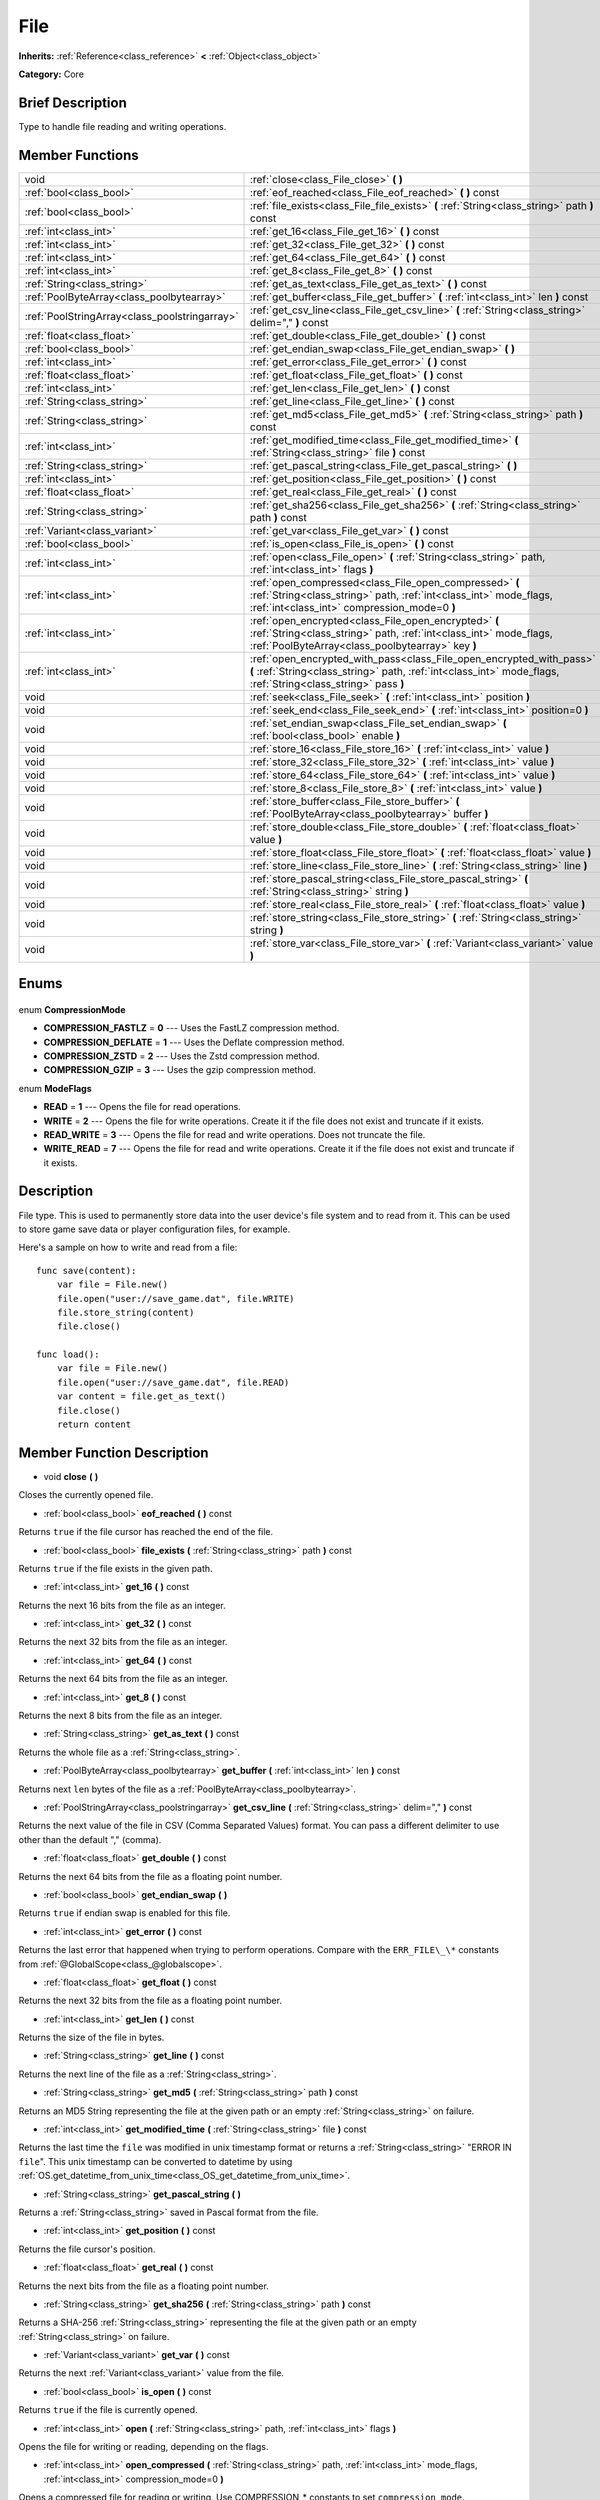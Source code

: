 .. Generated automatically by doc/tools/makerst.py in Godot's source tree.
.. DO NOT EDIT THIS FILE, but the File.xml source instead.
.. The source is found in doc/classes or modules/<name>/doc_classes.

.. _class_File:

File
====

**Inherits:** :ref:`Reference<class_reference>` **<** :ref:`Object<class_object>`

**Category:** Core

Brief Description
-----------------

Type to handle file reading and writing operations.

Member Functions
----------------

+------------------------------------------------+---------------------------------------------------------------------------------------------------------------------------------------------------------------------------------------+
| void                                           | :ref:`close<class_File_close>` **(** **)**                                                                                                                                            |
+------------------------------------------------+---------------------------------------------------------------------------------------------------------------------------------------------------------------------------------------+
| :ref:`bool<class_bool>`                        | :ref:`eof_reached<class_File_eof_reached>` **(** **)** const                                                                                                                          |
+------------------------------------------------+---------------------------------------------------------------------------------------------------------------------------------------------------------------------------------------+
| :ref:`bool<class_bool>`                        | :ref:`file_exists<class_File_file_exists>` **(** :ref:`String<class_string>` path **)** const                                                                                         |
+------------------------------------------------+---------------------------------------------------------------------------------------------------------------------------------------------------------------------------------------+
| :ref:`int<class_int>`                          | :ref:`get_16<class_File_get_16>` **(** **)** const                                                                                                                                    |
+------------------------------------------------+---------------------------------------------------------------------------------------------------------------------------------------------------------------------------------------+
| :ref:`int<class_int>`                          | :ref:`get_32<class_File_get_32>` **(** **)** const                                                                                                                                    |
+------------------------------------------------+---------------------------------------------------------------------------------------------------------------------------------------------------------------------------------------+
| :ref:`int<class_int>`                          | :ref:`get_64<class_File_get_64>` **(** **)** const                                                                                                                                    |
+------------------------------------------------+---------------------------------------------------------------------------------------------------------------------------------------------------------------------------------------+
| :ref:`int<class_int>`                          | :ref:`get_8<class_File_get_8>` **(** **)** const                                                                                                                                      |
+------------------------------------------------+---------------------------------------------------------------------------------------------------------------------------------------------------------------------------------------+
| :ref:`String<class_string>`                    | :ref:`get_as_text<class_File_get_as_text>` **(** **)** const                                                                                                                          |
+------------------------------------------------+---------------------------------------------------------------------------------------------------------------------------------------------------------------------------------------+
| :ref:`PoolByteArray<class_poolbytearray>`      | :ref:`get_buffer<class_File_get_buffer>` **(** :ref:`int<class_int>` len **)** const                                                                                                  |
+------------------------------------------------+---------------------------------------------------------------------------------------------------------------------------------------------------------------------------------------+
| :ref:`PoolStringArray<class_poolstringarray>`  | :ref:`get_csv_line<class_File_get_csv_line>` **(** :ref:`String<class_string>` delim="," **)** const                                                                                  |
+------------------------------------------------+---------------------------------------------------------------------------------------------------------------------------------------------------------------------------------------+
| :ref:`float<class_float>`                      | :ref:`get_double<class_File_get_double>` **(** **)** const                                                                                                                            |
+------------------------------------------------+---------------------------------------------------------------------------------------------------------------------------------------------------------------------------------------+
| :ref:`bool<class_bool>`                        | :ref:`get_endian_swap<class_File_get_endian_swap>` **(** **)**                                                                                                                        |
+------------------------------------------------+---------------------------------------------------------------------------------------------------------------------------------------------------------------------------------------+
| :ref:`int<class_int>`                          | :ref:`get_error<class_File_get_error>` **(** **)** const                                                                                                                              |
+------------------------------------------------+---------------------------------------------------------------------------------------------------------------------------------------------------------------------------------------+
| :ref:`float<class_float>`                      | :ref:`get_float<class_File_get_float>` **(** **)** const                                                                                                                              |
+------------------------------------------------+---------------------------------------------------------------------------------------------------------------------------------------------------------------------------------------+
| :ref:`int<class_int>`                          | :ref:`get_len<class_File_get_len>` **(** **)** const                                                                                                                                  |
+------------------------------------------------+---------------------------------------------------------------------------------------------------------------------------------------------------------------------------------------+
| :ref:`String<class_string>`                    | :ref:`get_line<class_File_get_line>` **(** **)** const                                                                                                                                |
+------------------------------------------------+---------------------------------------------------------------------------------------------------------------------------------------------------------------------------------------+
| :ref:`String<class_string>`                    | :ref:`get_md5<class_File_get_md5>` **(** :ref:`String<class_string>` path **)** const                                                                                                 |
+------------------------------------------------+---------------------------------------------------------------------------------------------------------------------------------------------------------------------------------------+
| :ref:`int<class_int>`                          | :ref:`get_modified_time<class_File_get_modified_time>` **(** :ref:`String<class_string>` file **)** const                                                                             |
+------------------------------------------------+---------------------------------------------------------------------------------------------------------------------------------------------------------------------------------------+
| :ref:`String<class_string>`                    | :ref:`get_pascal_string<class_File_get_pascal_string>` **(** **)**                                                                                                                    |
+------------------------------------------------+---------------------------------------------------------------------------------------------------------------------------------------------------------------------------------------+
| :ref:`int<class_int>`                          | :ref:`get_position<class_File_get_position>` **(** **)** const                                                                                                                        |
+------------------------------------------------+---------------------------------------------------------------------------------------------------------------------------------------------------------------------------------------+
| :ref:`float<class_float>`                      | :ref:`get_real<class_File_get_real>` **(** **)** const                                                                                                                                |
+------------------------------------------------+---------------------------------------------------------------------------------------------------------------------------------------------------------------------------------------+
| :ref:`String<class_string>`                    | :ref:`get_sha256<class_File_get_sha256>` **(** :ref:`String<class_string>` path **)** const                                                                                           |
+------------------------------------------------+---------------------------------------------------------------------------------------------------------------------------------------------------------------------------------------+
| :ref:`Variant<class_variant>`                  | :ref:`get_var<class_File_get_var>` **(** **)** const                                                                                                                                  |
+------------------------------------------------+---------------------------------------------------------------------------------------------------------------------------------------------------------------------------------------+
| :ref:`bool<class_bool>`                        | :ref:`is_open<class_File_is_open>` **(** **)** const                                                                                                                                  |
+------------------------------------------------+---------------------------------------------------------------------------------------------------------------------------------------------------------------------------------------+
| :ref:`int<class_int>`                          | :ref:`open<class_File_open>` **(** :ref:`String<class_string>` path, :ref:`int<class_int>` flags **)**                                                                                |
+------------------------------------------------+---------------------------------------------------------------------------------------------------------------------------------------------------------------------------------------+
| :ref:`int<class_int>`                          | :ref:`open_compressed<class_File_open_compressed>` **(** :ref:`String<class_string>` path, :ref:`int<class_int>` mode_flags, :ref:`int<class_int>` compression_mode=0 **)**           |
+------------------------------------------------+---------------------------------------------------------------------------------------------------------------------------------------------------------------------------------------+
| :ref:`int<class_int>`                          | :ref:`open_encrypted<class_File_open_encrypted>` **(** :ref:`String<class_string>` path, :ref:`int<class_int>` mode_flags, :ref:`PoolByteArray<class_poolbytearray>` key **)**        |
+------------------------------------------------+---------------------------------------------------------------------------------------------------------------------------------------------------------------------------------------+
| :ref:`int<class_int>`                          | :ref:`open_encrypted_with_pass<class_File_open_encrypted_with_pass>` **(** :ref:`String<class_string>` path, :ref:`int<class_int>` mode_flags, :ref:`String<class_string>` pass **)** |
+------------------------------------------------+---------------------------------------------------------------------------------------------------------------------------------------------------------------------------------------+
| void                                           | :ref:`seek<class_File_seek>` **(** :ref:`int<class_int>` position **)**                                                                                                               |
+------------------------------------------------+---------------------------------------------------------------------------------------------------------------------------------------------------------------------------------------+
| void                                           | :ref:`seek_end<class_File_seek_end>` **(** :ref:`int<class_int>` position=0 **)**                                                                                                     |
+------------------------------------------------+---------------------------------------------------------------------------------------------------------------------------------------------------------------------------------------+
| void                                           | :ref:`set_endian_swap<class_File_set_endian_swap>` **(** :ref:`bool<class_bool>` enable **)**                                                                                         |
+------------------------------------------------+---------------------------------------------------------------------------------------------------------------------------------------------------------------------------------------+
| void                                           | :ref:`store_16<class_File_store_16>` **(** :ref:`int<class_int>` value **)**                                                                                                          |
+------------------------------------------------+---------------------------------------------------------------------------------------------------------------------------------------------------------------------------------------+
| void                                           | :ref:`store_32<class_File_store_32>` **(** :ref:`int<class_int>` value **)**                                                                                                          |
+------------------------------------------------+---------------------------------------------------------------------------------------------------------------------------------------------------------------------------------------+
| void                                           | :ref:`store_64<class_File_store_64>` **(** :ref:`int<class_int>` value **)**                                                                                                          |
+------------------------------------------------+---------------------------------------------------------------------------------------------------------------------------------------------------------------------------------------+
| void                                           | :ref:`store_8<class_File_store_8>` **(** :ref:`int<class_int>` value **)**                                                                                                            |
+------------------------------------------------+---------------------------------------------------------------------------------------------------------------------------------------------------------------------------------------+
| void                                           | :ref:`store_buffer<class_File_store_buffer>` **(** :ref:`PoolByteArray<class_poolbytearray>` buffer **)**                                                                             |
+------------------------------------------------+---------------------------------------------------------------------------------------------------------------------------------------------------------------------------------------+
| void                                           | :ref:`store_double<class_File_store_double>` **(** :ref:`float<class_float>` value **)**                                                                                              |
+------------------------------------------------+---------------------------------------------------------------------------------------------------------------------------------------------------------------------------------------+
| void                                           | :ref:`store_float<class_File_store_float>` **(** :ref:`float<class_float>` value **)**                                                                                                |
+------------------------------------------------+---------------------------------------------------------------------------------------------------------------------------------------------------------------------------------------+
| void                                           | :ref:`store_line<class_File_store_line>` **(** :ref:`String<class_string>` line **)**                                                                                                 |
+------------------------------------------------+---------------------------------------------------------------------------------------------------------------------------------------------------------------------------------------+
| void                                           | :ref:`store_pascal_string<class_File_store_pascal_string>` **(** :ref:`String<class_string>` string **)**                                                                             |
+------------------------------------------------+---------------------------------------------------------------------------------------------------------------------------------------------------------------------------------------+
| void                                           | :ref:`store_real<class_File_store_real>` **(** :ref:`float<class_float>` value **)**                                                                                                  |
+------------------------------------------------+---------------------------------------------------------------------------------------------------------------------------------------------------------------------------------------+
| void                                           | :ref:`store_string<class_File_store_string>` **(** :ref:`String<class_string>` string **)**                                                                                           |
+------------------------------------------------+---------------------------------------------------------------------------------------------------------------------------------------------------------------------------------------+
| void                                           | :ref:`store_var<class_File_store_var>` **(** :ref:`Variant<class_variant>` value **)**                                                                                                |
+------------------------------------------------+---------------------------------------------------------------------------------------------------------------------------------------------------------------------------------------+

Enums
-----

  .. _enum_File_CompressionMode:

enum **CompressionMode**

- **COMPRESSION_FASTLZ** = **0** --- Uses the FastLZ compression method.
- **COMPRESSION_DEFLATE** = **1** --- Uses the Deflate compression method.
- **COMPRESSION_ZSTD** = **2** --- Uses the Zstd compression method.
- **COMPRESSION_GZIP** = **3** --- Uses the gzip compression method.

  .. _enum_File_ModeFlags:

enum **ModeFlags**

- **READ** = **1** --- Opens the file for read operations.
- **WRITE** = **2** --- Opens the file for write operations. Create it if the file does not exist and truncate if it exists.
- **READ_WRITE** = **3** --- Opens the file for read and write operations. Does not truncate the file.
- **WRITE_READ** = **7** --- Opens the file for read and write operations. Create it if the file does not exist and truncate if it exists.


Description
-----------

File type. This is used to permanently store data into the user device's file system and to read from it. This can be used to store game save data or player configuration files, for example.

Here's a sample on how to write and read from a file:

::

    func save(content):
        var file = File.new()
        file.open("user://save_game.dat", file.WRITE)
        file.store_string(content)
        file.close()
    
    func load():
        var file = File.new()
        file.open("user://save_game.dat", file.READ)
        var content = file.get_as_text()
        file.close()
        return content

Member Function Description
---------------------------

.. _class_File_close:

- void **close** **(** **)**

Closes the currently opened file.

.. _class_File_eof_reached:

- :ref:`bool<class_bool>` **eof_reached** **(** **)** const

Returns ``true`` if the file cursor has reached the end of the file.

.. _class_File_file_exists:

- :ref:`bool<class_bool>` **file_exists** **(** :ref:`String<class_string>` path **)** const

Returns ``true`` if the file exists in the given path.

.. _class_File_get_16:

- :ref:`int<class_int>` **get_16** **(** **)** const

Returns the next 16 bits from the file as an integer.

.. _class_File_get_32:

- :ref:`int<class_int>` **get_32** **(** **)** const

Returns the next 32 bits from the file as an integer.

.. _class_File_get_64:

- :ref:`int<class_int>` **get_64** **(** **)** const

Returns the next 64 bits from the file as an integer.

.. _class_File_get_8:

- :ref:`int<class_int>` **get_8** **(** **)** const

Returns the next 8 bits from the file as an integer.

.. _class_File_get_as_text:

- :ref:`String<class_string>` **get_as_text** **(** **)** const

Returns the whole file as a :ref:`String<class_string>`.

.. _class_File_get_buffer:

- :ref:`PoolByteArray<class_poolbytearray>` **get_buffer** **(** :ref:`int<class_int>` len **)** const

Returns next ``len`` bytes of the file as a :ref:`PoolByteArray<class_poolbytearray>`.

.. _class_File_get_csv_line:

- :ref:`PoolStringArray<class_poolstringarray>` **get_csv_line** **(** :ref:`String<class_string>` delim="," **)** const

Returns the next value of the file in CSV (Comma Separated Values) format. You can pass a different delimiter to use other than the default "," (comma).

.. _class_File_get_double:

- :ref:`float<class_float>` **get_double** **(** **)** const

Returns the next 64 bits from the file as a floating point number.

.. _class_File_get_endian_swap:

- :ref:`bool<class_bool>` **get_endian_swap** **(** **)**

Returns ``true`` if endian swap is enabled for this file.

.. _class_File_get_error:

- :ref:`int<class_int>` **get_error** **(** **)** const

Returns the last error that happened when trying to perform operations. Compare with the ``ERR_FILE\_\*`` constants from :ref:`@GlobalScope<class_@globalscope>`.

.. _class_File_get_float:

- :ref:`float<class_float>` **get_float** **(** **)** const

Returns the next 32 bits from the file as a floating point number.

.. _class_File_get_len:

- :ref:`int<class_int>` **get_len** **(** **)** const

Returns the size of the file in bytes.

.. _class_File_get_line:

- :ref:`String<class_string>` **get_line** **(** **)** const

Returns the next line of the file as a :ref:`String<class_string>`.

.. _class_File_get_md5:

- :ref:`String<class_string>` **get_md5** **(** :ref:`String<class_string>` path **)** const

Returns an MD5 String representing the file at the given path or an empty :ref:`String<class_string>` on failure.

.. _class_File_get_modified_time:

- :ref:`int<class_int>` **get_modified_time** **(** :ref:`String<class_string>` file **)** const

Returns the last time the ``file`` was modified in unix timestamp format or returns a :ref:`String<class_string>` "ERROR IN ``file``". This unix timestamp can be converted to datetime by using :ref:`OS.get_datetime_from_unix_time<class_OS_get_datetime_from_unix_time>`.

.. _class_File_get_pascal_string:

- :ref:`String<class_string>` **get_pascal_string** **(** **)**

Returns a :ref:`String<class_string>` saved in Pascal format from the file.

.. _class_File_get_position:

- :ref:`int<class_int>` **get_position** **(** **)** const

Returns the file cursor's position.

.. _class_File_get_real:

- :ref:`float<class_float>` **get_real** **(** **)** const

Returns the next bits from the file as a floating point number.

.. _class_File_get_sha256:

- :ref:`String<class_string>` **get_sha256** **(** :ref:`String<class_string>` path **)** const

Returns a SHA-256 :ref:`String<class_string>` representing the file at the given path or an empty :ref:`String<class_string>` on failure.

.. _class_File_get_var:

- :ref:`Variant<class_variant>` **get_var** **(** **)** const

Returns the next :ref:`Variant<class_variant>` value from the file.

.. _class_File_is_open:

- :ref:`bool<class_bool>` **is_open** **(** **)** const

Returns ``true`` if the file is currently opened.

.. _class_File_open:

- :ref:`int<class_int>` **open** **(** :ref:`String<class_string>` path, :ref:`int<class_int>` flags **)**

Opens the file for writing or reading, depending on the flags.

.. _class_File_open_compressed:

- :ref:`int<class_int>` **open_compressed** **(** :ref:`String<class_string>` path, :ref:`int<class_int>` mode_flags, :ref:`int<class_int>` compression_mode=0 **)**

Opens a compressed file for reading or writing. Use COMPRESSION\_\* constants to set ``compression_mode``.

.. _class_File_open_encrypted:

- :ref:`int<class_int>` **open_encrypted** **(** :ref:`String<class_string>` path, :ref:`int<class_int>` mode_flags, :ref:`PoolByteArray<class_poolbytearray>` key **)**

Opens an encrypted file in write or read mode. You need to pass a binary key to encrypt/decrypt it.

.. _class_File_open_encrypted_with_pass:

- :ref:`int<class_int>` **open_encrypted_with_pass** **(** :ref:`String<class_string>` path, :ref:`int<class_int>` mode_flags, :ref:`String<class_string>` pass **)**

Opens an encrypted file in write or read mode. You need to pass a password to encrypt/decrypt it.

.. _class_File_seek:

- void **seek** **(** :ref:`int<class_int>` position **)**

Change the file reading/writing cursor to the specified position (in bytes from the beginning of the file).

.. _class_File_seek_end:

- void **seek_end** **(** :ref:`int<class_int>` position=0 **)**

Changes the file reading/writing cursor to the specified position (in bytes from the end of the file). Note that this is an offset, so you should use negative numbers or the cursor will be at the end of the file.

.. _class_File_set_endian_swap:

- void **set_endian_swap** **(** :ref:`bool<class_bool>` enable **)**

If ``true`` the file's endianness is swapped. Use this if you're dealing with files written in big endian machines.

Note that this is about the file format, not CPU type. This is always reseted to ``false`` whenever you open the file.

.. _class_File_store_16:

- void **store_16** **(** :ref:`int<class_int>` value **)**

Stores an integer as 16 bits in the file.

.. _class_File_store_32:

- void **store_32** **(** :ref:`int<class_int>` value **)**

Stores an integer as 32 bits in the file.

.. _class_File_store_64:

- void **store_64** **(** :ref:`int<class_int>` value **)**

Stores an integer as 64 bits in the file.

.. _class_File_store_8:

- void **store_8** **(** :ref:`int<class_int>` value **)**

Stores an integer as 8 bits in the file.

.. _class_File_store_buffer:

- void **store_buffer** **(** :ref:`PoolByteArray<class_poolbytearray>` buffer **)**

Stores the given array of bytes in the file.

.. _class_File_store_double:

- void **store_double** **(** :ref:`float<class_float>` value **)**

Stores a floating point number as 64 bits in the file.

.. _class_File_store_float:

- void **store_float** **(** :ref:`float<class_float>` value **)**

Stores a floating point number as 32 bits in the file.

.. _class_File_store_line:

- void **store_line** **(** :ref:`String<class_string>` line **)**

Stores the given :ref:`String<class_string>` as a line in the file.

.. _class_File_store_pascal_string:

- void **store_pascal_string** **(** :ref:`String<class_string>` string **)**

Stores the given :ref:`String<class_string>` as a line in the file in Pascal format (i.e. also store the length of the string).

.. _class_File_store_real:

- void **store_real** **(** :ref:`float<class_float>` value **)**

Stores a floating point number in the file.

.. _class_File_store_string:

- void **store_string** **(** :ref:`String<class_string>` string **)**

Stores the given :ref:`String<class_string>` in the file.

.. _class_File_store_var:

- void **store_var** **(** :ref:`Variant<class_variant>` value **)**

Stores any Variant value in the file.


